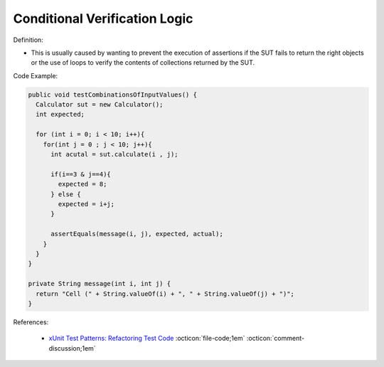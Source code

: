Conditional Verification Logic
^^^^^
Definition:

* This is usually caused by wanting to prevent the execution of assertions if the SUT fails to return the right objects or the use of loops to verify the contents of collections returned by the SUT.


Code Example:

.. code-block:: java

  public void testCombinationsOfInputValues() {
    Calculator sut = new Calculator();
    int expected;

    for (int i = 0; i < 10; i++){
      for(int j = 0 ; j < 10; j++){
        int acutal = sut.calculate(i , j);

        if(i==3 & j==4){
          expected = 8;
        } else {
          expected = i+j;
        }

        assertEquals(message(i, j), expected, actual);
      }
    }
  }

  private String message(int i, int j) {
    return "Cell (" + String.valueOf(i) + ", " + String.valueOf(j) + ")";
  }

References:

 * `xUnit Test Patterns: Refactoring Test Code <https://books.google.com.br/books?hl=pt-BR&lr=&id=-izOiCEIABQC&oi=fnd&pg=PT19&dq=%22test+code%22+AND+(%22test*+smell*%22+OR+antipattern*+OR+%22poor+quality%22)&ots=YL71coYZkx&sig=s3U1TNqypvSAzSilSbex5lnHonk#v=onepage&q=%22test%20code%22%20AND%20(%22test*%20smell*%22%20OR%20antipattern*%20OR%20%22poor%20quality%22)&f=false>`_ :octicon:`file-code;1em` :octicon:`comment-discussion;1em`

